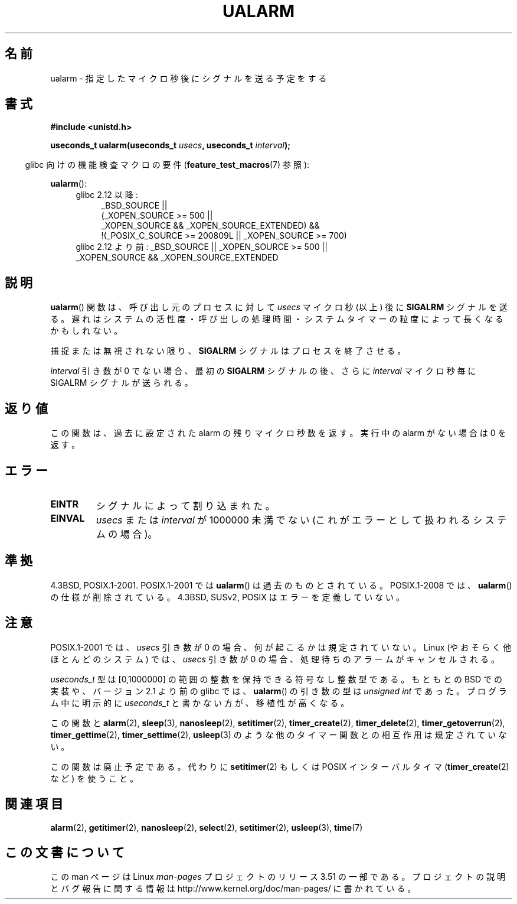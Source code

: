.\" Copyright (c) 2003 Andries Brouwer (aeb@cwi.nl)
.\"
.\" %%%LICENSE_START(GPLv2+_DOC_FULL)
.\" This is free documentation; you can redistribute it and/or
.\" modify it under the terms of the GNU General Public License as
.\" published by the Free Software Foundation; either version 2 of
.\" the License, or (at your option) any later version.
.\"
.\" The GNU General Public License's references to "object code"
.\" and "executables" are to be interpreted as the output of any
.\" document formatting or typesetting system, including
.\" intermediate and printed output.
.\"
.\" This manual is distributed in the hope that it will be useful,
.\" but WITHOUT ANY WARRANTY; without even the implied warranty of
.\" MERCHANTABILITY or FITNESS FOR A PARTICULAR PURPOSE.  See the
.\" GNU General Public License for more details.
.\"
.\" You should have received a copy of the GNU General Public
.\" License along with this manual; if not, see
.\" <http://www.gnu.org/licenses/>.
.\" %%%LICENSE_END
.\"
.\"*******************************************************************
.\"
.\" This file was generated with po4a. Translate the source file.
.\"
.\"*******************************************************************
.TH UALARM 3 2013\-04\-18 "" "Linux Programmer's Manual"
.SH 名前
ualarm \- 指定したマイクロ秒後にシグナルを送る予定をする
.SH 書式
.nf
\fB#include <unistd.h>\fP
.sp
\fBuseconds_t ualarm(useconds_t \fP\fIusecs\fP\fB, useconds_t \fP\fIinterval\fP\fB);\fP
.fi
.sp
.in -4n
glibc 向けの機能検査マクロの要件 (\fBfeature_test_macros\fP(7)  参照):
.in
.sp
\fBualarm\fP():
.ad l
.RS 4
.PD 0
.TP  4
glibc 2.12 以降:
.nf
_BSD_SOURCE ||
    (_XOPEN_SOURCE\ >=\ 500 ||
        _XOPEN_SOURCE\ &&\ _XOPEN_SOURCE_EXTENDED) &&
    !(_POSIX_C_SOURCE\ >=\ 200809L || _XOPEN_SOURCE\ >=\ 700)
.TP  4
.fi
glibc 2.12 より前: _BSD_SOURCE || _XOPEN_SOURCE\ >=\ 500 || _XOPEN_SOURCE\ &&\ _XOPEN_SOURCE_EXTENDED
.PD
.RE
.ad b
.SH 説明
\fBualarm\fP()  関数は、呼び出し元のプロセスに対して \fIusecs\fP マイクロ秒 (以上) 後に \fBSIGALRM\fP シグナルを送る。
遅れはシステムの活性度・呼び出しの処理時間・ システムタイマーの粒度によって長くなるかもしれない。
.LP
捕捉または無視されない限り、 \fBSIGALRM\fP シグナルはプロセスを終了させる。
.LP
\fIinterval\fP 引き数が 0 でない場合、最初の \fBSIGALRM\fP シグナルの後、 さらに \fIinterval\fP マイクロ秒毎に
SIGALRM シグナルが送られる。
.SH 返り値
この関数は、過去に設定された alarm の残りマイクロ秒数を返す。 実行中の alarm がない場合は 0 を返す。
.SH エラー
.TP 
\fBEINTR\fP
シグナルによって割り込まれた。
.TP 
\fBEINVAL\fP
\fIusecs\fP または \fIinterval\fP が 1000000 未満でない (これがエラーとして扱われるシステムの場合)。
.SH 準拠
4.3BSD, POSIX.1\-2001.  POSIX.1\-2001 では \fBualarm\fP()  は過去のものとされている。
POSIX.1\-2008 では、 \fBualarm\fP()  の仕様が削除されている。 4.3BSD, SUSv2, POSIX
はエラーを定義していない。
.SH 注意
.\" This case is not documented in HP-US, Solar, FreeBSD, NetBSD, or OpenBSD!
POSIX.1\-2001 では、 \fIusecs\fP 引き数が 0 の場合、何が起こるかは規定されていない。 Linux
(やおそらく他ほとんどのシステム) では、 \fIusecs\fP 引き数が 0 の場合、処理待ちのアラームがキャンセルされる。

\fIuseconds_t\fP 型は [0,1000000] の範囲の整数を保持できる符号なし整数型である。 もともとの BSD での実装や、バージョン
2.1 より前の glibc では、 \fBualarm\fP()  の引き数の型は \fIunsigned int\fP であった。 プログラム中に明示的に
\fIuseconds_t\fP と書かない方が、移植性が高くなる。
.LP
この関数と \fBalarm\fP(2), \fBsleep\fP(3), \fBnanosleep\fP(2), \fBsetitimer\fP(2),
\fBtimer_create\fP(2), \fBtimer_delete\fP(2), \fBtimer_getoverrun\fP(2),
\fBtimer_gettime\fP(2), \fBtimer_settime\fP(2), \fBusleep\fP(3)
のような他のタイマー関数との相互作用は規定されていない。
.LP
この関数は廃止予定である。 代わりに \fBsetitimer\fP(2)  もしくは POSIX インターバルタイマ (\fBtimer_create\fP(2)
など) を使うこと。
.SH 関連項目
\fBalarm\fP(2), \fBgetitimer\fP(2), \fBnanosleep\fP(2), \fBselect\fP(2),
\fBsetitimer\fP(2), \fBusleep\fP(3), \fBtime\fP(7)
.SH この文書について
この man ページは Linux \fIman\-pages\fP プロジェクトのリリース 3.51 の一部
である。プロジェクトの説明とバグ報告に関する情報は
http://www.kernel.org/doc/man\-pages/ に書かれている。
